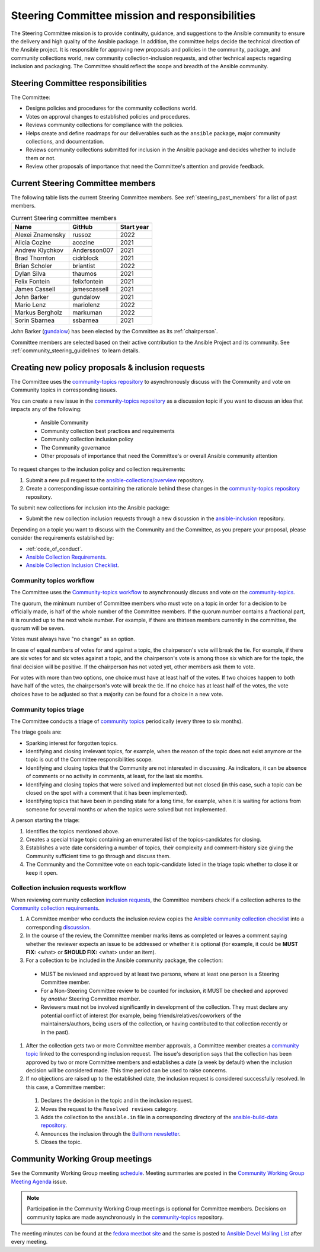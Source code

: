 
.. _steering_responsibilities:
 
Steering Committee mission and responsibilities
===============================================

The Steering Committee mission is to provide continuity, guidance, and suggestions to the Ansible community to ensure the delivery and high quality of the Ansible package. In addition, the committee helps decide the technical direction of the Ansible project. It is responsible for approving new proposals and policies in the community, package, and community collections world, new community collection-inclusion requests, and other technical aspects regarding inclusion and packaging.
The Committee should reflect the scope and breadth of the Ansible community.

Steering Committee responsibilities
------------------------------------

The Committee:

* Designs policies and procedures for the community collections world.
* Votes on approval changes to established policies and procedures.
* Reviews community collections for compliance with the policies.
* Helps create and define roadmaps for our deliverables such as the ``ansible`` package, major community collections, and documentation.
* Reviews community collections submitted for inclusion in the Ansible package and decides whether to include them or not.
* Review other proposals of importance that need the Committee's attention and provide feedback.

.. _steering_members:

Current Steering Committee members
-----------------------------------

The following table lists the current Steering Committee members. See :ref:`steering_past_members` for a list of past members.



.. table:: Current Steering committee members

  +------------------+---------------+-------------+
  | Name             | GitHub        | Start year  |
  +==================+===============+=============+
  | Alexei Znamensky | russoz        | 2022        |
  +------------------+---------------+-------------+
  | Alicia Cozine    | acozine       | 2021        |
  +------------------+---------------+-------------+
  | Andrew Klychkov  | Andersson007  | 2021        |
  +------------------+---------------+-------------+
  | Brad Thornton    | cidrblock     | 2021        |
  +------------------+---------------+-------------+
  | Brian Scholer    | briantist     | 2022        |
  +------------------+---------------+-------------+
  | Dylan Silva      | thaumos       | 2021        |
  +------------------+---------------+-------------+
  | Felix Fontein    | felixfontein  | 2021        |
  +------------------+---------------+-------------+
  | James Cassell    | jamescassell  | 2021        |
  +------------------+---------------+-------------+
  | John Barker      | gundalow      | 2021        |
  +------------------+---------------+-------------+
  | Mario Lenz       | mariolenz     | 2022        |
  +------------------+---------------+-------------+
  | Markus Bergholz  | markuman      | 2022        |
  +------------------+---------------+-------------+
  | Sorin Sbarnea    | ssbarnea      | 2021        |
  +------------------+---------------+-------------+


John Barker (`gundalow <https://github.com/gundalow>`_) has been elected by the Committee as its :ref:`chairperson`.

Committee members are selected based on their active contribution to the Ansible Project and its community. See :ref:`community_steering_guidelines` to learn details.

Creating new policy proposals & inclusion requests
----------------------------------------------------

The Committee uses the `community-topics repository <https://github.com/ansible-community/community-topics/issues>`_ to asynchronously discuss with the Community and vote on Community topics in corresponding issues.

You can create a new issue in the `community-topics repository <https://github.com/ansible-community/community-topics/issues>`_ as a discussion topic if you want to discuss an idea that impacts any of the following:

  * Ansible Community
  * Community collection best practices and requirements
  * Community collection inclusion policy
  * The Community governance
  * Other proposals of importance that need the Committee's or overall Ansible community attention


To request changes to the inclusion policy and collection requirements:

#. Submit a new pull request to the `ansible-collections/overview <https://github.com/ansible-collections/overview>`_ repository.

#. Create a corresponding issue containing the rationale behind these changes in the `community-topics repository <https://github.com/ansible-community/community-topics/issues>`_ repository.

To submit new collections for inclusion into the Ansible package:

* Submit the new collection inclusion requests through a new discussion in the `ansible-inclusion <https://github.com/ansible-collections/ansible-inclusion/discussions/new>`_ repository.

Depending on a topic you want to discuss with the Community and the Committee, as you prepare your proposal, please consider the requirements established by:

* :ref:`code_of_conduct`.
* `Ansible Collection Requirements <https://github.com/ansible-collections/overview/blob/main/collection_requirements.rst>`_.
* `Ansible Collection Inclusion Checklist <https://github.com/ansible-collections/overview/blob/main/collection_checklist.md>`_.

Community topics workflow
^^^^^^^^^^^^^^^^^^^^^^^^^

The Committee uses the `Community-topics workflow <https://github.com/ansible-community/community-topics/blob/main/community_topics_workflow.md>`_ to asynchronously discuss and vote on the `community-topics <https://github.com/ansible-community/community-topics/issues>`_.

The quorum, the minimum number of Committee members who must vote on a topic in order for a decision to be officially made, is half of the whole number of the Committee members. If the quorum number contains a fractional part, it is rounded up to the next whole number. For example, if there are thirteen members currently in the committee, the quorum will be seven.

Votes must always have "no change" as an option.

In case of equal numbers of votes for and against a topic, the chairperson's vote will break the tie. For example, if there are six votes for and six votes against a topic, and the chairperson's vote is among those six which are for the topic, the final decision will be positive. If the chairperson has not voted yet, other members ask them to vote.

For votes with more than two options, one choice must have at least half of the votes. If two choices happen to both have half of the votes, the chairperson's vote will break the tie. If no choice has at least half of the votes, the vote choices have to be adjusted so that a majority can be found for a choice in a new vote.

Community topics triage
^^^^^^^^^^^^^^^^^^^^^^^

The Committee conducts a triage of `community topics <https://github.com/ansible-community/community-topics/issues>`_ periodically (every three to six months).

The triage goals are:

* Sparking interest for forgotten topics.
* Identifying and closing irrelevant topics, for example, when the reason of the topic does not exist anymore or the topic is out of the Committee responsibilities scope.
* Identifying and closing topics that the Community are not interested in discussing. As indicators, it can be absence of comments or no activity in comments, at least, for the last six months.
* Identifying and closing topics that were solved and implemented but not closed (in this case, such a topic can be closed on the spot with a comment that it has been implemented).
* Identifying topics that have been in pending state for a long time, for example, when it is waiting for actions from someone for several months or when the topics were solved but not implemented.

A person starting the triage:

#. Identifies the topics mentioned above.
#. Creates a special triage topic containing an enumerated list of the topics-candidates for closing.
#. Establishes a vote date considering a number of topics, their complexity and comment-history size giving the Community sufficient time to go through and discuss them.
#. The Community and the Committee vote on each topic-candidate listed in the triage topic whether to close it or keep it open.

Collection inclusion requests workflow
^^^^^^^^^^^^^^^^^^^^^^^^^^^^^^^^^^^^^^

When reviewing community collection `inclusion requests <https://github.com/ansible-collections/ansible-inclusion/discussions>`_, the Committee members check if a collection adheres to the `Community collection requirements <https://github.com/ansible-collections/overview/blob/main/collection_requirements.rst>`_.

#. A Committee member who conducts the inclusion review copies the `Ansible community collection checklist <https://github.com/ansible-collections/overview/blob/main/collection_checklist.md>`_ into a corresponding `discussion <https://github.com/ansible-collections/ansible-inclusion/discussions>`_.

#. In the course of the review, the Committee member marks items as completed or leaves a comment saying whether the reviewer expects an issue to be addressed or whether it is optional (for example, it could be **MUST FIX:** <what> or **SHOULD FIX:** <what> under an item).

#. For a collection to be included in the Ansible community package, the collection:

  * MUST be reviewed and approved by at least two persons, where at least one person is a Steering Committee member.
  * For a Non-Steering Committee review to be counted for inclusion, it MUST be checked and approved by *another* Steering Committee member.
  * Reviewers must not be involved significantly in development of the collection. They must declare any potential conflict of interest (for example, being friends/relatives/coworkers of the maintainers/authors, being users of the collection, or having contributed to that collection recently or in the past).

#. After the collection gets two or more Committee member approvals, a Committee member creates a `community topic <https://github.com/ansible-community/community-topics/issues>`_ linked to the corresponding inclusion request. The issue's description says that the collection has been approved by two or more Committee members and establishes a date (a week by default) when the inclusion decision will be considered made. This time period can be used to raise concerns.

#. If no objections are raised up to the established date, the inclusion request is considered successfully resolved. In this case, a Committee member:

  #. Declares the decision in the topic and in the inclusion request.
  #. Moves the request to the ``Resolved reviews`` category.
  #. Adds the collection to the ``ansible.in`` file in a corresponding directory of the `ansible-build-data repository <https://github.com/ansible-community/ansible-build-data>`_.
  #. Announces the inclusion through the `Bullhorn newsletter <https://github.com/ansible/community/wiki/News#the-bullhorn>`_.
  #. Closes the topic.

Community Working Group meetings
---------------------------------

See the Community Working Group meeting `schedule <https://github.com/ansible/community/blob/main/meetings/README.md#wednesdays>`_. Meeting summaries are posted in the `Community Working Group Meeting Agenda <https://github.com/ansible/community/issues?q=is%3Aopen+label%3Ameeting_agenda+label%3Acommunity+>`_ issue.

.. note::

  Participation in the Community Working Group meetings is optional for Committee members. Decisions on community topics are made asynchronously in the `community-topics <https://github.com/ansible-community/community-topics/issues>`_ repository.

The meeting minutes can be found at the `fedora meetbot site <https://meetbot.fedoraproject.org/sresults/?group_id=ansible-community&type=channel>`_ and the same is posted to `Ansible Devel Mailing List <https://groups.google.com/g/ansible-devel>`_ after every meeting.
